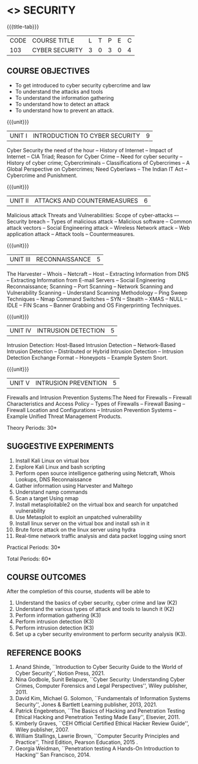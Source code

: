* <<<CP1204>>> SECURITY
:properties:
:author: Dr. S. Saraswathi 
:date: 09-05-2022 
:end:

#+startup: showall
{{{title-tab}}}
| CODE    | COURSE TITLE    | L | T | P | E | C |
| 103 | CYBER SECURITY  | 3 | 0 | 3 | 0 | 4 |


** COURSE OBJECTIVES
- To get introduced to cyber security cybercrime and law
- To understand the attacks and tools
- To understand the information gathering 
- To understand how to detect an attack 
- To understand how to prevent an attack.

{{{unit}}}
|UNIT I |  INTRODUCTION TO CYBER SECURITY | 9 |
Cyber Security the need of the hour -- History of Internet -- Impact of Internet -- CIA Triad; Reason for Cyber Crime -- Need for cyber security -- History of cyber crime;  Cybercriminals -- Classifications of Cybercrimes -- A Global Perspective on Cybercrimes; Need Cyberlaws -- The Indian IT Act -- Cybercrime and Punishment.

{{{unit}}}
|UNIT II | ATTACKS AND COUNTERMEASURES | 6 |
Malicious attack Threats and Vulnerabilities: Scope of cyber-attacks –- Security breach -- Types of malicious attack --  Malicious software -- Common attack vectors -- Social Engineering attack -- Wireless Network attack -- Web application attack -- Attack tools -- Countermeasures.

{{{unit}}}
|UNIT III | RECONNAISSANCE | 5 |
The Harvester -- Whois -- Netcraft -- Host -- Extracting Information from DNS -- Extracting Information from E-mail Servers -- Social Engineering Reconnaissance; Scanning -- Port Scanning -- Network Scanning and Vulnerability Scanning -- Understand Scanning Methodology -- Ping Sweep Techniques -- Nmap Command Switches -- SYN -- Stealth -- XMAS -- NULL -- IDLE -- FIN Scans -- Banner Grabbing and OS Fingerprinting Techniques.

{{{unit}}}
|UNIT IV | INTRUSION DETECTION   | 5 |
Intrusion Detection: Host-Based Intrusion Detection -- Network-Based Intrusion Detection -- Distributed or Hybrid Intrusion Detection -- Intrusion Detection Exchange Format -- Honeypots -- Example System Snort.

{{{unit}}}
|UNIT V | INTRUSION PREVENTION   | 5 |
 Firewalls and Intrusion Prevention Systems:The Need for Firewalls -- Firewall Characteristics and Access Policy -- Types of Firewalls -- Firewall Basing -- Firewall Location and Configurations -- Intrusion Prevention Systems -- Example Unified Threat Management Products.

#+begin_comment

#+end_comment

\hfill *Theory Periods: 30* 

** SUGGESTIVE EXPERIMENTS
1. Install Kali Linux on virtual box
2. Explore Kali Linux and bash scripting
3. Perform open source intelligence gathering using Netcraft, Whois Lookups, DNS Reconnaissance
4. Gather information using Harvester  and Maltego
5. Understand namp commands
6. Scan a target Using nmap
7. Install metasploitable2 on the virtual box and search for unpatched vulnerability
8. Use Metasploit to exploit an unpatched vulnerability
9. Install linux server on the virtual box and install ssh in it
10. Brute force attack on the  linux server using hydra
11. Real-time network traffic analysis and data packet logging using snort



\hfill *Practical Periods: 30*

\hfill *Total Periods: 60*

** COURSE OUTCOMES
After the completion of this course, students will be able to 
1. Understand the basics of cyber security, cyber crime and law (K2)
2. Understand the various types of attack and tools to launch it (K2)
3. Perform information gathering (K3)
4. Perform intrusion detection (K3)
5.  Perform intrusion detection (K3)
6. Set up a cyber security environment to perform security analysis (K3).




** REFERENCE BOOKS
1. Anand Shinde, ``Introduction to Cyber Security Guide to the World of Cyber Security'', Notion Press, 2021. 
2. Nina Godbole, Sunit Belapure, ``Cyber Security: Understanding Cyber Crimes, Computer Forensics and Legal Perspectives'', Wiley publisher, 2011.
3. David Kim, Michael G. Solomon, ``Fundamentals of Information Systems Security'', Jones & Bartlett Learning publisher, 2013, 2021.
4. Patrick Engebretson, ``The Basics of Hacking and Penetration Testing Ethical Hacking and Penetration Testing Made Easy'', Elsevier, 2011.
5. Kimberly Graves, ``CEH Official Certified Ethical Hacker Review Guide'', Wiley publisher, 2007. 
6. William Stallings, Lawrie Brown, ``Computer Security Principles and Practice'', Third Edition, Pearson Education, 2015 . 
7. Georgia Weidman, ``Penetration testing A Hands-On Introduction to Hacking'' San Francisco, 2014.

#+begin_comment
BOOK 1: Introduction to Cyber Security Guide to the World of Cyber Security By Anand Shinde • 2021 
unit 1: chapter 1( 1.1,1.2,1.3) and 2(2.2,2.3,2.4)
BOOK 2: Cyber Security Nina Godbole, Sunit Belapure
Chapter1(Who are Cybercriminals?  Classifications of Cybercrimes, A Global Perspective on Cybercrimes)   unit 1:Chapter 5(Need Cyberlaws, The Indian IT Act, Cybercrime and Punishment )
Book3.1: Fundamentals of Information Systems Security By David Kim, Michael G. Solomon • 2013
Book 3.2: Fundamentals of Information Systems Securityn By David Kim, Michael G. Solomon •  unit 2 (Chapter 3 -40 pages) 2021
Book 4 : The Basics of Hacking and Penetration Testing Authors: Patrick Engebretson (unit 3 downloaded chapter 2- 14 pages)
BOOK 5:  CEH Official Certified Ethical Hacker Review Guide, Kimberly Graves ( unit 3: chapter 3 – 10 pages)
Book 6: Computer Security Principles and Practice Third Edition William Stallings  (unit 4 –chapter 8 unit 5- chapter 9)
 
Book7: Penetration testing A Hands-On Introduction to Hacking San Francisco by Georgia Weidman 2014 (Lab)

#+end_comment
